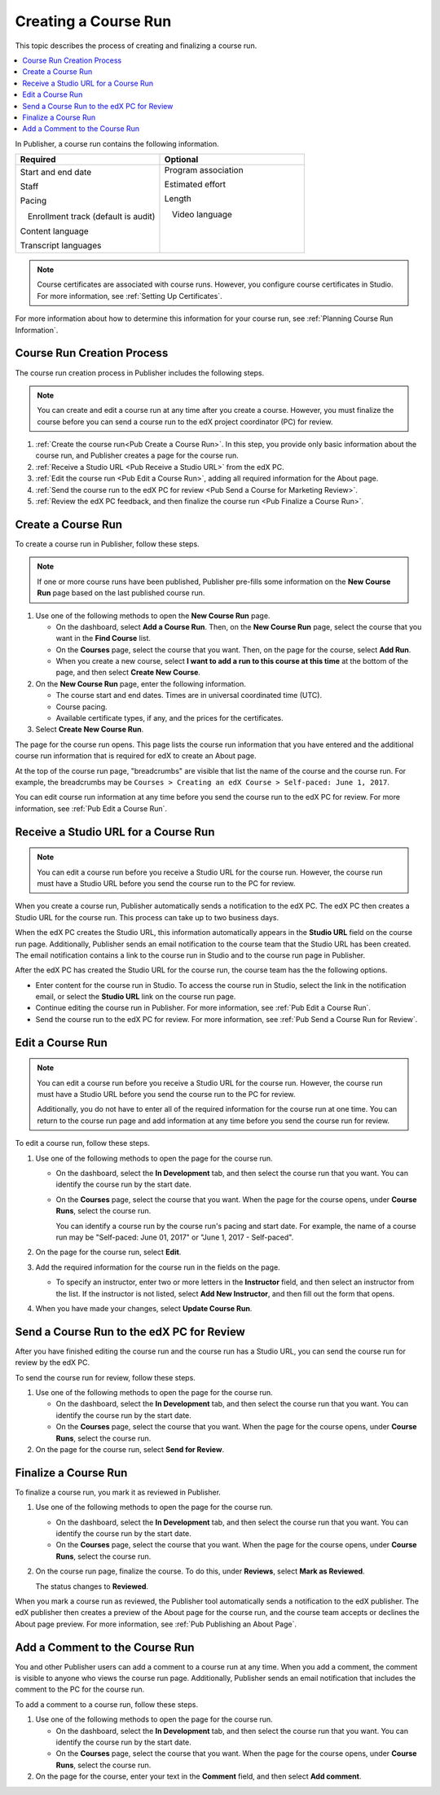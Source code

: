 .. _Pub Creating a Course Run:

#####################
Creating a Course Run
#####################


This topic describes the process of creating and finalizing a course run.

.. contents::
  :local:
  :depth: 1

In Publisher, a course run contains the following information.


.. list-table::
   :widths: 50 50
   :header-rows: 1

   * - Required
     - Optional
   * - Start and end date

       Staff

       Pacing

       ㅤEnrollment track (default is audit)

       Content language

       Transcript languages

     - Program association

       Estimated effort

       Length

       ㅤVideo language

       ㅤ

       ㅤ

.. note::
 Course certificates are associated with course runs. However, you configure
 course certificates in Studio. For more information, see :ref:`Setting Up
 Certificates`.

For more information about how to determine this information for your course
run, see :ref:`Planning Course Run Information`.


.. _Pub Course Run Creation and Finalization:

***************************
Course Run Creation Process
***************************

The course run creation process in Publisher includes the following steps.

.. note::
 You can create and edit a course run at any time after you create a course.
 However, you must finalize the course before you can send a course run to the
 edX project coordinator (PC) for review.

#. :ref:`Create the course run<Pub Create a Course Run>`. In this step, you
   provide only basic information about the course run, and Publisher creates a
   page for the course run.
#. :ref:`Receive a Studio URL <Pub Receive a Studio URL>` from the edX PC.
#. :ref:`Edit the course run <Pub Edit a Course Run>`, adding all required
   information for the About page.
#. :ref:`Send the course run to the edX PC for review <Pub Send a Course for
   Marketing Review>`.
#. :ref:`Review the edX PC feedback, and then finalize the course run <Pub
   Finalize a Course Run>`.

.. _Pub Create a Course Run:

*******************
Create a Course Run
*******************

To create a course run in Publisher, follow these steps.

.. note::
  If one or more course runs have been published, Publisher pre-fills some
  information on the **New Course Run** page based on the last published course
  run.

#. Use one of the following methods to open the **New Course Run** page.

   * On the dashboard, select **Add a Course Run**. Then, on the **New Course
     Run** page, select the course that you want in the **Find Course** list.
   * On the **Courses** page, select the course that you want. Then, on the
     page for the course, select **Add Run**.
   * When you create a new course, select **I want to add a run to this course
     at this time** at the bottom of the page, and then select **Create New
     Course**.

#. On the **New Course Run** page, enter the following information.

   * The course start and end dates. Times are in universal coordinated time
     (UTC).
   * Course pacing.
   * Available certificate types, if any, and the prices for the certificates.

#. Select **Create New Course Run**.

The page for the course run opens. This page lists the course run information
that you have entered and the additional course run information that is
required for edX to create an About page.

At the top of the course run page, "breadcrumbs" are visible that list the name
of the course and the course run. For example, the breadcrumbs may be ``Courses
> Creating an edX Course > Self-paced: June 1, 2017``.

You can edit course run information at any time before you send the course run
to the edX PC for review. For more information, see :ref:`Pub Edit a Course
Run`.

.. _Pub Receive a Studio URL:

**************************************
Receive a Studio URL for a Course Run
**************************************

.. note::
 You can edit a course run before you receive a Studio URL for the course run.
 However, the course run must have a Studio URL before you send the course run
 to the PC for review.

When you create a course run, Publisher automatically sends a notification to
the edX PC. The edX PC then creates a Studio URL for the course run. This
process can take up to two business days.

When the edX PC creates the Studio URL, this information automatically appears
in the **Studio URL** field on the course run page. Additionally, Publisher
sends an email notification to the course team that the Studio URL has been
created. The email notification contains a link to the course run in Studio and
to the course run page in Publisher.

After the edX PC has created the Studio URL for the course run, the course team
has the the following options.

* Enter content for the course run in Studio. To access the course run in
  Studio, select the link in the notification email, or select the **Studio
  URL** link on the course run page.
* Continue editing the course run in Publisher. For more information, see
  :ref:`Pub Edit a Course Run`.
* Send the course run to the edX PC for review. For more information, see
  :ref:`Pub Send a Course Run for Review`.

.. _Pub Edit a Course Run:

*******************
Edit a Course Run
*******************

.. note::
 You can edit a course run before you receive a Studio URL for the course run.
 However, the course run must have a Studio URL before you send the course run
 to the PC for review.

 Additionally, you do not have to enter all of the required information for the
 course run at one time. You can return to the course run page and add
 information at any time before you send the course run for review.

To edit a course run, follow these steps.

#. Use one of the following methods to open the page for the course run.

   * On the dashboard, select the **In Development** tab, and then select the
     course run that you want. You can identify the course run by the start
     date.
   * On the **Courses** page, select the course that you want. When the page
     for the course opens, under **Course Runs**, select the course run.

     You can identify a course run by the course run's pacing and start date.
     For example, the name of a course run may be "Self-paced: June 01, 2017"
     or "June 1, 2017 - Self-paced".

#. On the page for the course run, select **Edit**.

#. Add the required information for the course run in the fields on the page.

   * To specify an instructor, enter two or more letters in the **Instructor**
     field, and then select an instructor from the list. If the instructor is
     not listed, select **Add New Instructor**, and then fill out the form that
     opens.

#. When you have made your changes, select **Update Course Run**.

.. _Pub Send a Course Run for Review:

********************************************
Send a Course Run to the edX PC for Review
********************************************

After you have finished editing the course run and the course run has a Studio
URL, you can send the course run for review by the edX PC.

To send the course run for review, follow these steps.

#. Use one of the following methods to open the page for the course run.

   * On the dashboard, select the **In Development** tab, and then select the
     course run that you want. You can identify the course run by the start
     date.
   * On the **Courses** page, select the course that you want. When the page
     for the course opens, under **Course Runs**, select the course run.

#. On the page for the course run, select **Send for Review**.

.. _Pub Finalize a Course Run:

*********************
Finalize a Course Run
*********************

To finalize a course run, you mark it as reviewed in Publisher.

#. Use one of the following methods to open the page for the course run.

   * On the dashboard, select the **In Development** tab, and then select the
     course run that you want. You can identify the course run by the start
     date.
   * On the **Courses** page, select the course that you want. When the page
     for the course opens, under **Course Runs**, select the course run.

#. On the course run page, finalize the course. To do this, under **Reviews**,
   select **Mark as Reviewed**.

   The status changes to **Reviewed**.

When you mark a course run as reviewed, the Publisher tool automatically sends
a notification to the edX publisher. The edX publisher then creates a preview
of the About page for the course run, and the course team accepts or declines
the About page preview. For more information, see :ref:`Pub Publishing an About
Page`.

.. _Pub Add a Comment to the Course Run:

********************************
Add a Comment to the Course Run
********************************

You and other Publisher users can add a comment to a course run at any time.
When you add a comment, the comment is visible to anyone who views the course
run page. Additionally, Publisher sends an email notification that includes the
comment to the PC for the course run.

To add a comment to a course run, follow these steps.

#. Use one of the following methods to open the page for the course run.

   * On the dashboard, select the **In Development** tab, and then select the
     course run that you want. You can identify the course run by the start
     date.
   * On the **Courses** page, select the course that you want. When the page
     for the course opens, under **Course Runs**, select the course run.

#. On the page for the course, enter your text in the **Comment** field, and
   then select **Add comment**.


